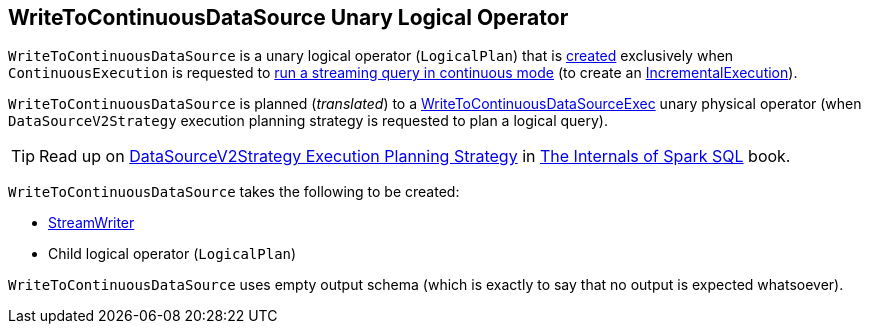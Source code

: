 == [[WriteToContinuousDataSource]] WriteToContinuousDataSource Unary Logical Operator

[[children]]
`WriteToContinuousDataSource` is a unary logical operator (`LogicalPlan`) that is <<creating-instance, created>> exclusively when `ContinuousExecution` is requested to <<spark-sql-streaming-ContinuousExecution.adoc#runContinuous, run a streaming query in continuous mode>> (to create an <<spark-sql-streaming-IncrementalExecution.adoc#, IncrementalExecution>>).

`WriteToContinuousDataSource` is planned (_translated_) to a <<spark-sql-streaming-WriteToContinuousDataSourceExec.adoc#, WriteToContinuousDataSourceExec>> unary physical operator (when `DataSourceV2Strategy` execution planning strategy is requested to plan a logical query).

TIP: Read up on https://jaceklaskowski.gitbooks.io/mastering-spark-sql/spark-sql-SparkStrategy-DataSourceV2Strategy.html[DataSourceV2Strategy Execution Planning Strategy] in https://bit.ly/mastering-spark-sql[The Internals of Spark SQL] book.

[[creating-instance]]
`WriteToContinuousDataSource` takes the following to be created:

* [[writer]] <<spark-sql-streaming-StreamWriter.adoc#, StreamWriter>>
* [[query]] Child logical operator (`LogicalPlan`)

[[output]]
`WriteToContinuousDataSource` uses empty output schema (which is exactly to say that no output is expected whatsoever).

